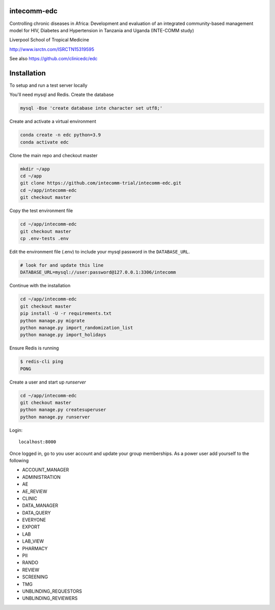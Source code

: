 |pypi| |actions| |codecov| |downloads|



intecomm-edc
------------


Controlling chronic diseases in Africa: Development and evaluation of an integrated community-based management model for HIV, Diabetes and Hypertension in Tanzania and Uganda (INTE-COMM study)


Liverpool School of Tropical Medicine


http://www.isrctn.com/ISRCTN15319595


See also https://github.com/clinicedc/edc



Installation
------------

To setup and run a test server locally

You'll need mysql and Redis. Create the database

.. code-block:: bash

  mysql -Bse 'create database inte character set utf8;'


Create and activate a virtual environment

.. code-block:: bash

  conda create -n edc python=3.9
  conda activate edc


Clone the main repo and checkout master

.. code-block:: bash

  mkdir ~/app
  cd ~/app
  git clone https://github.com/intecomm-trial/intecomm-edc.git
  cd ~/app/intecomm-edc
  git checkout master


Copy the test environment file

.. code-block:: bash

  cd ~/app/intecomm-edc
  git checkout master
  cp .env-tests .env


Edit the environment file (.env) to include your mysql password in the ``DATABASE_URL``.

.. code-block:: bash

  # look for and update this line
  DATABASE_URL=mysql://user:password@127.0.0.1:3306/intecomm


Continue with the installation

.. code-block:: bash

  cd ~/app/intecomm-edc
  git checkout master
  pip install -U -r requirements.txt
  python manage.py migrate
  python manage.py import_randomization_list
  python manage.py import_holidays


Ensure Redis is running

.. code-block:: bash

  $ redis-cli ping
  PONG


Create a user and start up `runserver`

.. code-block:: bash

  cd ~/app/intecomm-edc
  git checkout master
  python manage.py createsuperuser
  python manage.py runserver


Login::

  localhost:8000


Once logged in, go to you user account and update your group memberships. As a power user add yourself to the following

* ACCOUNT_MANAGER
* ADMINISTRATION
* AE
* AE_REVIEW
* CLINIC
* DATA_MANAGER
* DATA_QUERY
* EVERYONE
* EXPORT
* LAB
* LAB_VIEW
* PHARMACY
* PII
* RANDO
* REVIEW
* SCREENING
* TMG
* UNBLINDING_REQUESTORS
* UNBLINDING_REVIEWERS

.. |pypi| image:: https://img.shields.io/pypi/v/intecomm-edc.svg
    :target: https://pypi.python.org/pypi/intecomm-edc

.. |actions| image:: https://github.com/intecomm-trial/intecomm-edc/workflows/build/badge.svg?branch=develop
  :target: https://github.com/intecomm-trial/intecomm-edc/actions?query=workflow:build

.. |codecov| image:: https://codecov.io/gh/intecomm-trial/intecomm-edc/branch/develop/graph/badge.svg
  :target: https://codecov.io/gh/intecomm-trial/intecomm-edc

.. |downloads| image:: https://pepy.tech/badge/intecomm-edc
   :target: https://pepy.tech/project/intecomm-edc
